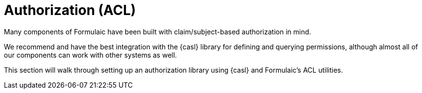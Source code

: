 = Authorization (ACL)

Many components of Formulaic have been built with claim/subject-based authorization in mind.

We recommend and have the best integration with the {casl} library for defining and querying permissions,
although almost all of our components can work with other systems as well.

This section will walk through setting up an authorization library using {casl} and Formulaic's ACL utilities.
